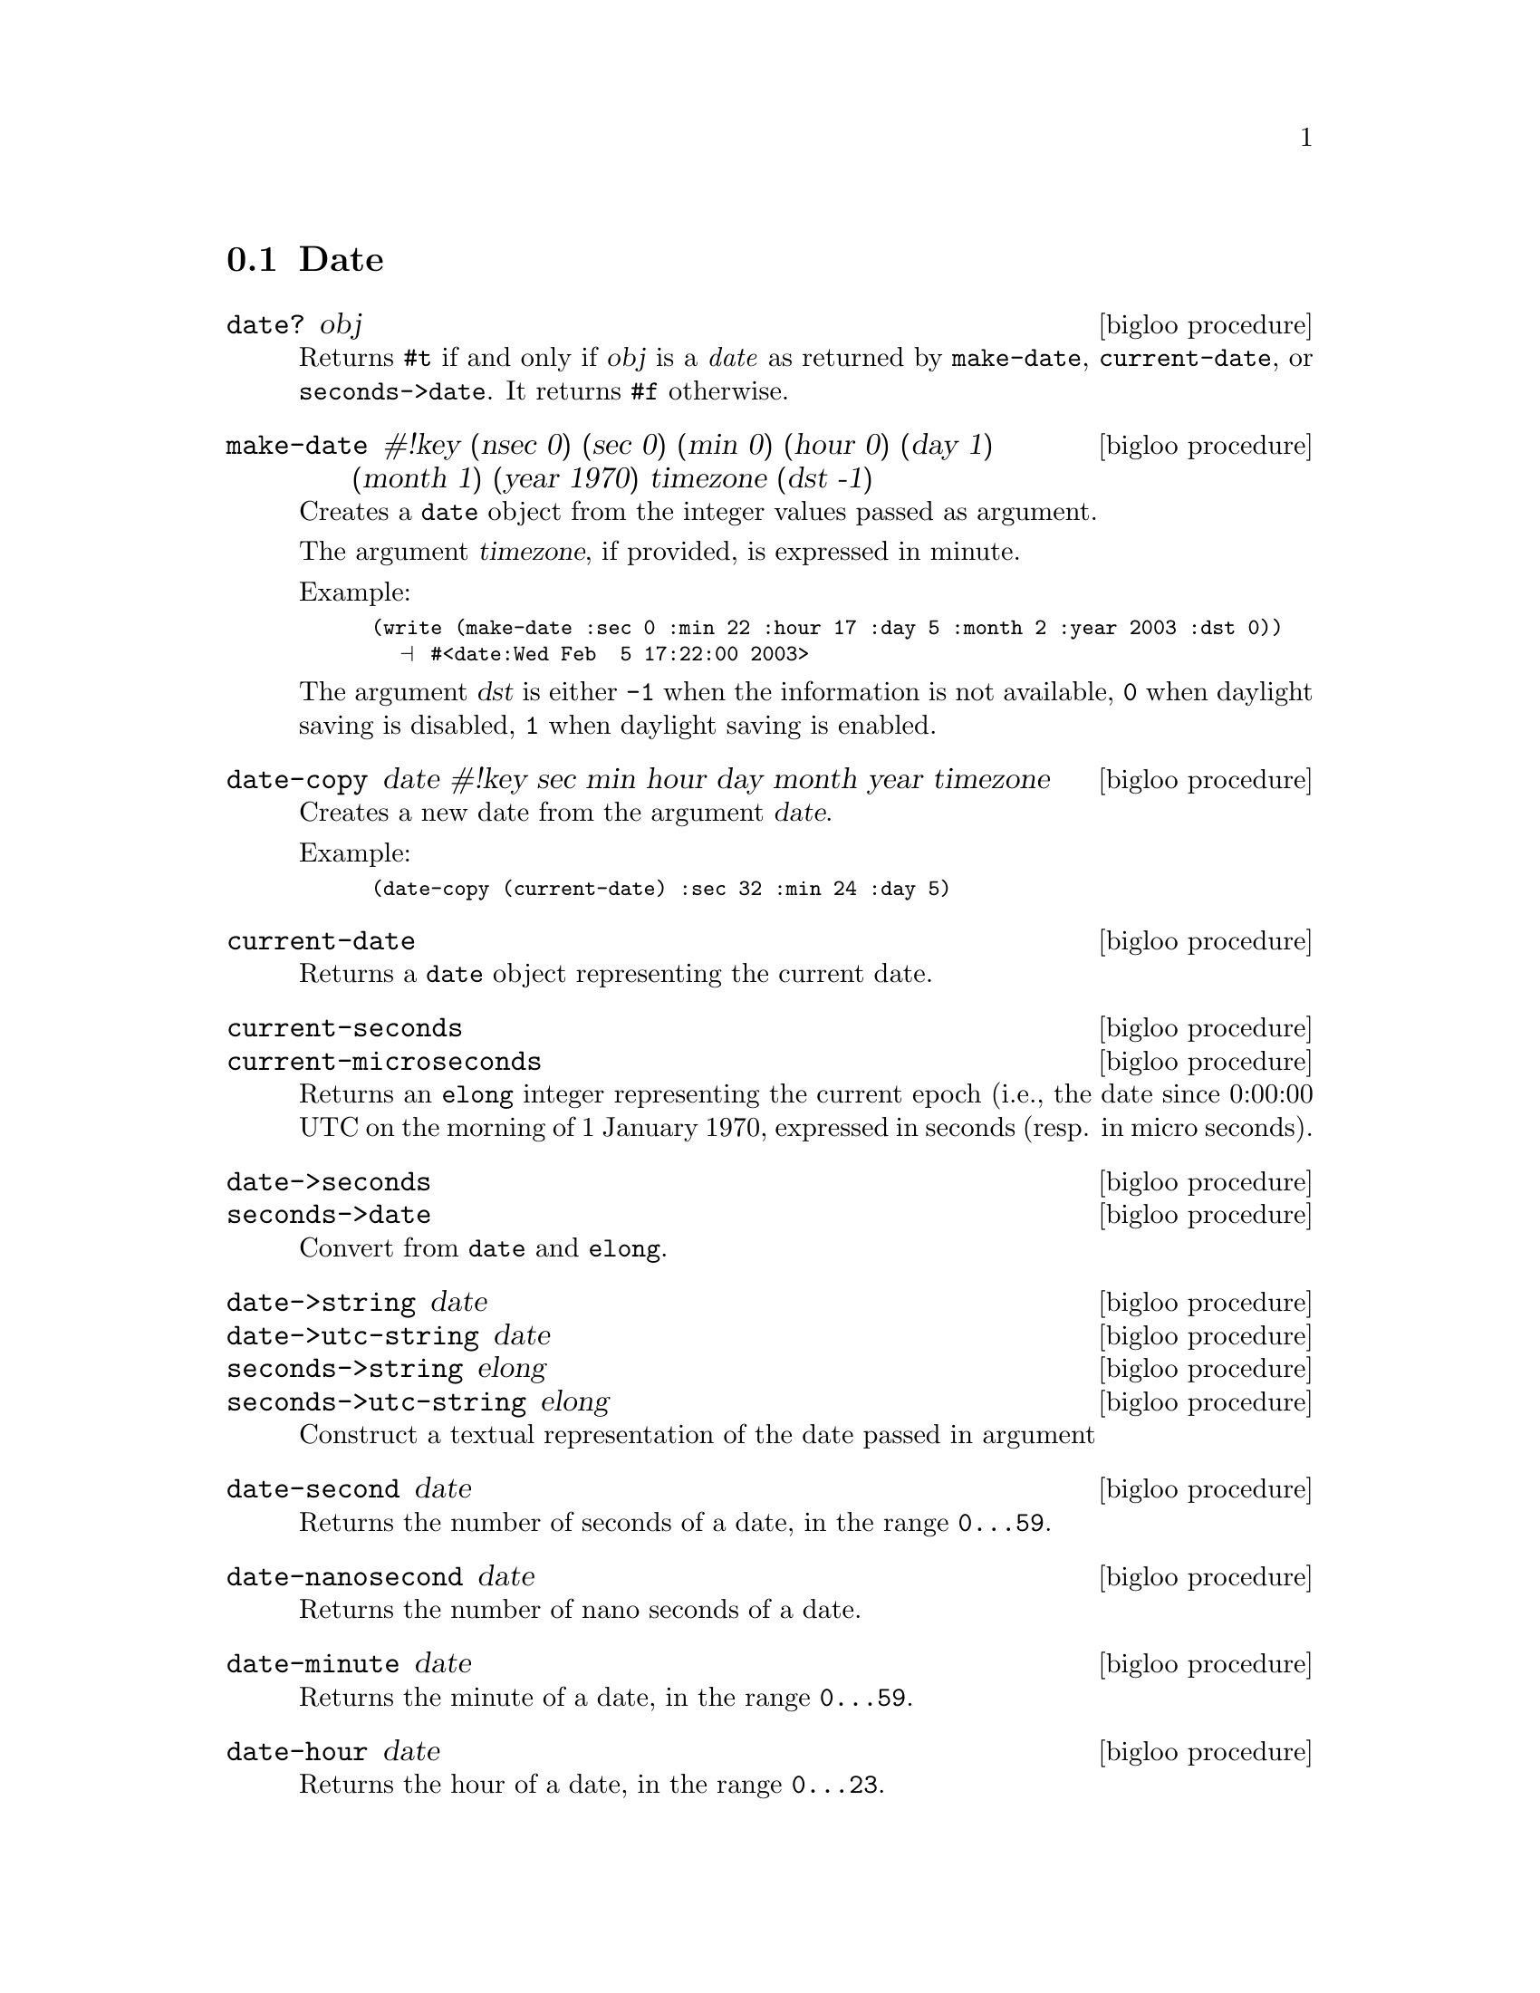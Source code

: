 @c =================================================================== @c
@c    serrano/prgm/project/bigloo/manuals/date.texi                    @c
@c    ------------------------------------------------------------     @c
@c    Author      :  Manuel Serrano                                    @c
@c    Creation    :  Wed Feb  5 17:17:13 2003                          @c
@c    Last change :                                                    @c
@c    Copyright   :  2003 Manuel Serrano                               @c
@c    ------------------------------------------------------------     @c
@c    Date manager                                                     @c
@c =================================================================== @c

@c ------------------------------------------------------------------- @c
@c    Date                                                             @c
@c ------------------------------------------------------------------- @c
@node Date, Digest, System Programming, Standard Library
@comment  node-name,  next,  previous,  up
@section Date
@cindex Date
@cindex Calendar
@cindex Time

@deffn {bigloo procedure} date? obj
Returns @code{#t} if and only if @var{obj} is a @emph{date} as returned
by @code{make-date}, @code{current-date}, or @code{seconds->date}. It
returns @code{#f} otherwise.
@end deffn

@deffn {bigloo procedure} make-date #!key (nsec 0) (sec 0) (min 0) (hour 0) (day 1) (month 1) (year 1970) timezone (dst -1)
Creates a @code{date} object from the integer values passed as argument.

The argument @var{timezone}, if provided, is expressed in minute.

Example:
@smalllisp
(write (make-date :sec 0 :min 22 :hour 17 :day 5 :month 2 :year 2003 :dst 0))
  @print{} #<date:Wed Feb  5 17:22:00 2003>
@end smalllisp

The argument @var{dst} is either @code{-1} when the information is not
available, @code{0} when daylight saving is disabled, @code{1} when daylight
saving is enabled.
@end deffn

@deffn {bigloo procedure} date-copy date #!key sec min hour day month year timezone
Creates a new date from the argument @var{date}. 

Example:
@smalllisp
(date-copy (current-date) :sec 32 :min 24 :day 5)
@end smalllisp

@end deffn

@deffn {bigloo procedure} current-date
Returns a @code{date} object representing the current date.
@end deffn

@deffn {bigloo procedure} current-seconds
@deffnx {bigloo procedure} current-microseconds
Returns an @code{elong} integer representing the current epoch (i.e., the
date since 0:00:00 UTC on the morning of 1 January 1970, expressed
in seconds (resp. in micro seconds).
@end deffn

@deffn {bigloo procedure} date->seconds
@deffnx {bigloo procedure} seconds->date
Convert from @code{date} and @code{elong}.
@end deffn

@deffn {bigloo procedure} date->string date
@deffnx {bigloo procedure} date->utc-string date
@deffnx {bigloo procedure} seconds->string elong
@deffnx {bigloo procedure} seconds->utc-string elong
Construct a textual representation of the date passed in argument
@end deffn

@deffn {bigloo procedure} date-second date
Returns the number of seconds of a date, in the range @code{0...59}.
@end deffn

@deffn {bigloo procedure} date-nanosecond date
Returns the number of nano seconds of a date.
@end deffn

@deffn {bigloo procedure} date-minute date
Returns the minute of a date, in the range @code{0...59}.
@end deffn

@deffn {bigloo procedure} date-hour date
Returns the hour of a date, in the range @code{0...23}.
@end deffn

@deffn {bigloo procedure} date-day date
Returns the day of a date, in the range @code{1...31}.
@end deffn

@deffn {bigloo procedure} date-wday date
@deffnx {bigloo procedure} date-week-day date
Returns the week day of a date, in the range @code{1...7}.
@end deffn

@deffn {bigloo procedure} date-yday date
@deffnx {bigloo procedure} date-year-day date
Returns the year day of a date, in the range @code{1...366}.
@end deffn

@deffn {bigloo procedure} date-month date
Returns the month of a date, in the range @code{1...12}.
@end deffn

@deffn {bigloo procedure} date-year date
Returns the year of a date.
@end deffn

@deffn {bigloo procedure} date-timezone date
Returns the timezone (in seconds) of a date.
@end deffn

@deffn {bigloo procedure} date-is-dst date
Returns @code{-1} if the information is not available, @code{0} is the
date does not contain daylight saving adjustment, @code{1} if it
contains a daylight saving adjustment.
@end deffn

@deffn {bigloo procedure} integer->second
Converts a Bigloo fixnum integer into a second number.
@end deffn

@deffn {bigloo procedure} day-seconds
Returns the number of seconds contained in one day.
@end deffn

@deffn {bigloo procedure} day-name int
@deffnx {bigloo procedure} day-aname int
Return the name and the abbreviated name of a week day.
@end deffn

@deffn {bigloo procedure} month-name int
@deffnx {bigloo procedure} month-aname int
Return the name and the abbreviated name of a month.
@end deffn

@deffn {bigloo procedure} date-month-length date
Return the length of the month of @var{date}.
@end deffn

@deffn {bigloo procedure} leap-year? int
Returns @code{#t} if and only if the year @var{int} is a leap year. 
Returns @code{#f} otherwise.
@end deffn

@deffn {bigloo procedure} rfc2822-date->date string
@deffnx {bigloo procedure} rfc2822-parse-date input-port
Parses RFC2822 string representing a date. These functions produce
a Bigloo date object.
@end deffn

@deffn {bigloo procedure} date->rfc2822-date date
Converts a Bigloo date into a string representation compliant with the RFC2822
format.
@end deffn


